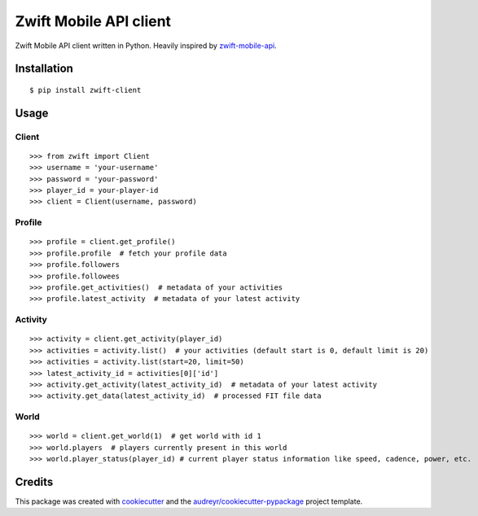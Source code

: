 =======================
Zwift Mobile API client
=======================


.. image:: https://img.shields.io/pypi/v/zwift-client.svg
        :target: https://pypi.python.org/pypi/zwift-client

.. image:: https://img.shields.io/travis/jsmits/zwift-client.svg
        :target: https://travis-ci.org/jsmits/zwift-client

.. image:: https://pyup.io/repos/github/jsmits/zwift-client/shield.svg
     :target: https://pyup.io/repos/github/jsmits/zwift-client/
     :alt: Updates


Zwift Mobile API client written in Python. Heavily inspired by zwift-mobile-api_.


Installation
------------

::

    $ pip install zwift-client


Usage
-----


Client
++++++

::

    >>> from zwift import Client
    >>> username = 'your-username'
    >>> password = 'your-password'
    >>> player_id = your-player-id
    >>> client = Client(username, password)


Profile
+++++++

::

    >>> profile = client.get_profile()
    >>> profile.profile  # fetch your profile data
    >>> profile.followers
    >>> profile.followees
    >>> profile.get_activities()  # metadata of your activities
    >>> profile.latest_activity  # metadata of your latest activity


Activity
++++++++

::

    >>> activity = client.get_activity(player_id)
    >>> activities = activity.list()  # your activities (default start is 0, default limit is 20)
    >>> activities = activity.list(start=20, limit=50)
    >>> latest_activity_id = activities[0]['id']
    >>> activity.get_activity(latest_activity_id)  # metadata of your latest activity
    >>> activity.get_data(latest_activity_id)  # processed FIT file data


World
+++++

::

    >>> world = client.get_world(1)  # get world with id 1
    >>> world.players  # players currently present in this world
    >>> world.player_status(player_id) # current player status information like speed, cadence, power, etc.


Credits
---------

This package was created with cookiecutter_ and the `audreyr/cookiecutter-pypackage`_ project template.

.. _cookiecutter: https://github.com/audreyr/cookiecutter
.. _`audreyr/cookiecutter-pypackage`: https://github.com/audreyr/cookiecutter-pypackage
.. _zwift-mobile-api: https://github.com/Ogadai/zwift-mobile-api

